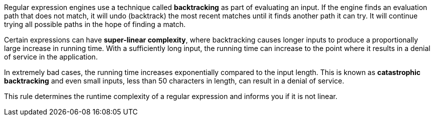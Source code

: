 Regular expression engines use a technique called *backtracking* as part of evaluating an input. If the engine finds an evaluation path that does not match, it will undo (backtrack) the most recent matches until it finds another path it can try. It will continue trying all possible paths in the hope of finding a match.

Certain expressions can have *super-linear complexity*, where backtracking causes longer inputs to produce a proportionally large increase in running time. With a sufficiently long input, the running time can increase to the point where it results in a denial of service in the application.

In extremely bad cases, the running time increases exponentially compared to the input length. This is known as *catastrophic backtracking* and even small inputs, less than 50 characters in length, can result in a denial of service.

This rule determines the runtime complexity of a regular expression and informs you if it is not linear.
